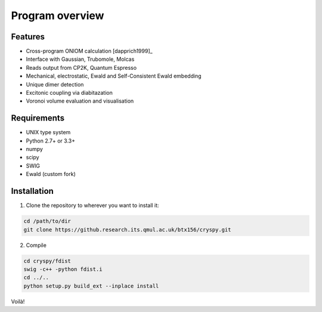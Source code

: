 Program overview
################


Features
========

* Cross-program ONIOM calculation [dapprich1999]_
* Interface with Gaussian, Trubomole, Molcas
* Reads output from CP2K, Quantum Espresso
* Mechanical, electrostatic, Ewald and Self-Consistent Ewald embedding
* Unique dimer detection
* Excitonic coupling via diabitazation
* Voronoi volume evaluation and visualisation

Requirements
============

* UNIX type system
* Python 2.7+ or 3.3+
* numpy
* scipy
* SWIG
* Ewald (custom fork)

Installation
============

1. Clone the repository to wherever you want to install it:

.. code-block:: bash

   cd /path/to/dir
   git clone https://github.research.its.qmul.ac.uk/btx156/cryspy.git

2. Compile

.. code-block:: bash

  cd cryspy/fdist
  swig -c++ -python fdist.i
  cd ../..
  python setup.py build_ext --inplace install

Voilà!

